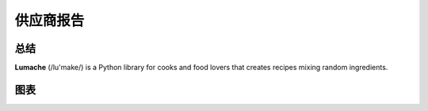 供应商报告
==========

总结
------
**Lumache** (/lu'make/) is a Python library for cooks and food lovers that
creates recipes mixing random ingredients.

图表
------